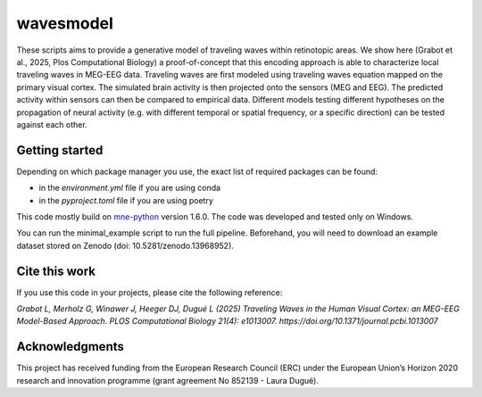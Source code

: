 =======
wavesmodel
=======
 
These scripts aims to provide a generative model of traveling waves within retinotopic areas. 
We show here (Grabot et al., 2025, Plos Computational Biology) a proof-of-concept that this encoding approach is able to characterize local traveling waves in MEG-EEG data.
Traveling waves are first modeled using traveling waves equation mapped on the primary visual cortex. The simulated brain activity is then projected onto the sensors (MEG and EEG). The predicted activity within sensors can then be compared to empirical data. Different models testing different hypotheses on the propagation of neural activity (e.g. with different temporal or spatial frequency, or a specific direction) can be tested against each other.

Getting started
------------------------------------
Depending on which package manager you use, the exact list of required packages can be found:

- in the *environment.yml* file if you are using conda
- in the *pyproject.toml* file if you are using poetry

This code mostly build on `mne-python <https://mne.tools/stable/index.html>`_ version 1.6.0. The code was developed and tested only on Windows.

You can run the minimal_example script to run the full pipeline. Beforehand, you will need to download an example dataset stored on Zenodo (doi: 10.5281/zenodo.13968952).

Cite this work
------------------------------------
If you use this code in your projects, please cite the following reference:

*Grabot L, Merholz G, Winawer J, Heeger DJ, Dugué L (2025) Traveling Waves in the Human Visual Cortex: an MEG-EEG Model-Based Approach. PLOS Computational Biology 21(4): e1013007. https://doi.org/10.1371/journal.pcbi.1013007*

Acknowledgments
------------------------------------
This project has received funding from the European Research Council (ERC) under the European Union’s Horizon 2020 research and innovation programme (grant agreement No 852139 - Laura Dugué). 
